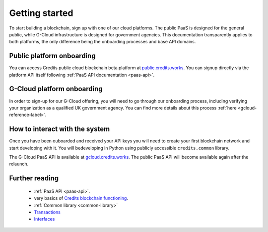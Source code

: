 .. _getting-started:

Getting started
====

To start building a blockchain, sign up with one of our cloud platforms. The
public PaaS is designed for the general public, while G-Cloud infrastructure is
designed for government agencies. This documentation transparently applies to
both platforms, the only difference being the onboarding processes and base API
domains.


Public platform onboarding
^^^^

You can access Credits public cloud blockchain beta platform at `public.credits.works
<https://public.credits.works>`_. You can signup directly via the platform API itself
following :ref:`PaaS API documentation <paas-api>`.

G-Cloud platform onboarding
^^^^

In order to sign-up for our G-Cloud offering, you will need to go through our
onboarding process, including verifying your organization as a qualified UK
government agency. You can find more details about this process :ref:`here
<gcloud-reference-label>`.


How to interact with the system
^^^^

Once you have been ouboarded and received your API keys you will need to create
your first blockchain network and start developing with it. You will bedeveloping
in Python using publicly accessible ``credits.common`` library.

The G-Cloud PaaS API is available at `gcloud.credits.works <https://gcloud.credits.works>`_.
The public PaaS API will become available again after the relaunch.

Further reading
^^^^

 - :ref:`PaaS API <paas-api>`.
 - very basics of `Credits blockchain functioning <blockchain.html>`_.
 - :ref:`Common library <common-library>`
 - `Transactions <transaction.html>`_
 - `Interfaces <interfaces.html>`_
